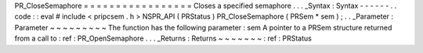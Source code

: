 PR_CloseSemaphore
=
=
=
=
=
=
=
=
=
=
=
=
=
=
=
=
=
Closes
a
specified
semaphore
.
.
.
_Syntax
:
Syntax
-
-
-
-
-
-
.
.
code
:
:
eval
#
include
<
pripcsem
.
h
>
NSPR_API
(
PRStatus
)
PR_CloseSemaphore
(
PRSem
*
sem
)
;
.
.
_Parameter
:
Parameter
~
~
~
~
~
~
~
~
~
The
function
has
the
following
parameter
:
sem
A
pointer
to
a
PRSem
structure
returned
from
a
call
to
:
ref
:
PR_OpenSemaphore
.
.
.
_Returns
:
Returns
~
~
~
~
~
~
~
:
ref
:
PRStatus
